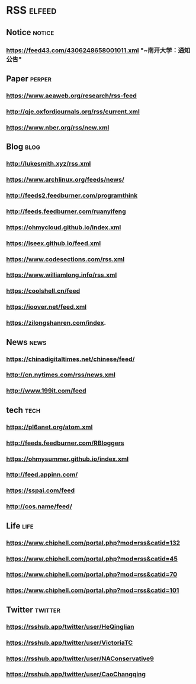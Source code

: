 * RSS                                                          :elfeed:
** Notice :notice:
*** https://feed43.com/4306248658001011.xml "~南开大学：通知公告"
** Paper :perper:
*** https://www.aeaweb.org/research/rss-feed
*** http://qje.oxfordjournals.org/rss/current.xml
*** https://www.nber.org/rss/new.xml
** Blog :blog:
*** http://lukesmith.xyz/rss.xml
*** https://www.archlinux.org/feeds/news/
*** http://feeds2.feedburner.com/programthink
*** http://feeds.feedburner.com/ruanyifeng
*** https://ohmycloud.github.io/index.xml
*** https://iseex.github.io/feed.xml
*** https://www.codesections.com/rss.xml
*** https://www.williamlong.info/rss.xml
*** https://coolshell.cn/feed
*** https://ioover.net/feed.xml
*** https://zilongshanren.com/index.
** News                                                         :news:
*** https://chinadigitaltimes.net/chinese/feed/
*** http://cn.nytimes.com/rss/news.xml
*** http://www.199it.com/feed
** tech :tech:
*** https://pl6anet.org/atom.xml
*** http://feeds.feedburner.com/RBloggers
*** https://ohmysummer.github.io/index.xml
*** http://feed.appinn.com/
*** https://sspai.com/feed
*** http://cos.name/feed/
** Life :life:
*** https://www.chiphell.com/portal.php?mod=rss&catid=132
*** https://www.chiphell.com/portal.php?mod=rss&catid=45
*** https://www.chiphell.com/portal.php?mod=rss&catid=70
*** https://www.chiphell.com/portal.php?mod=rss&catid=101
** Twitter :twitter:
*** https://rsshub.app/twitter/user/HeQinglian
*** https://rsshub.app/twitter/user/VictoriaTC
*** https://rsshub.app/twitter/user/NAConservative9
*** https://rsshub.app/twitter/user/CaoChangqing
